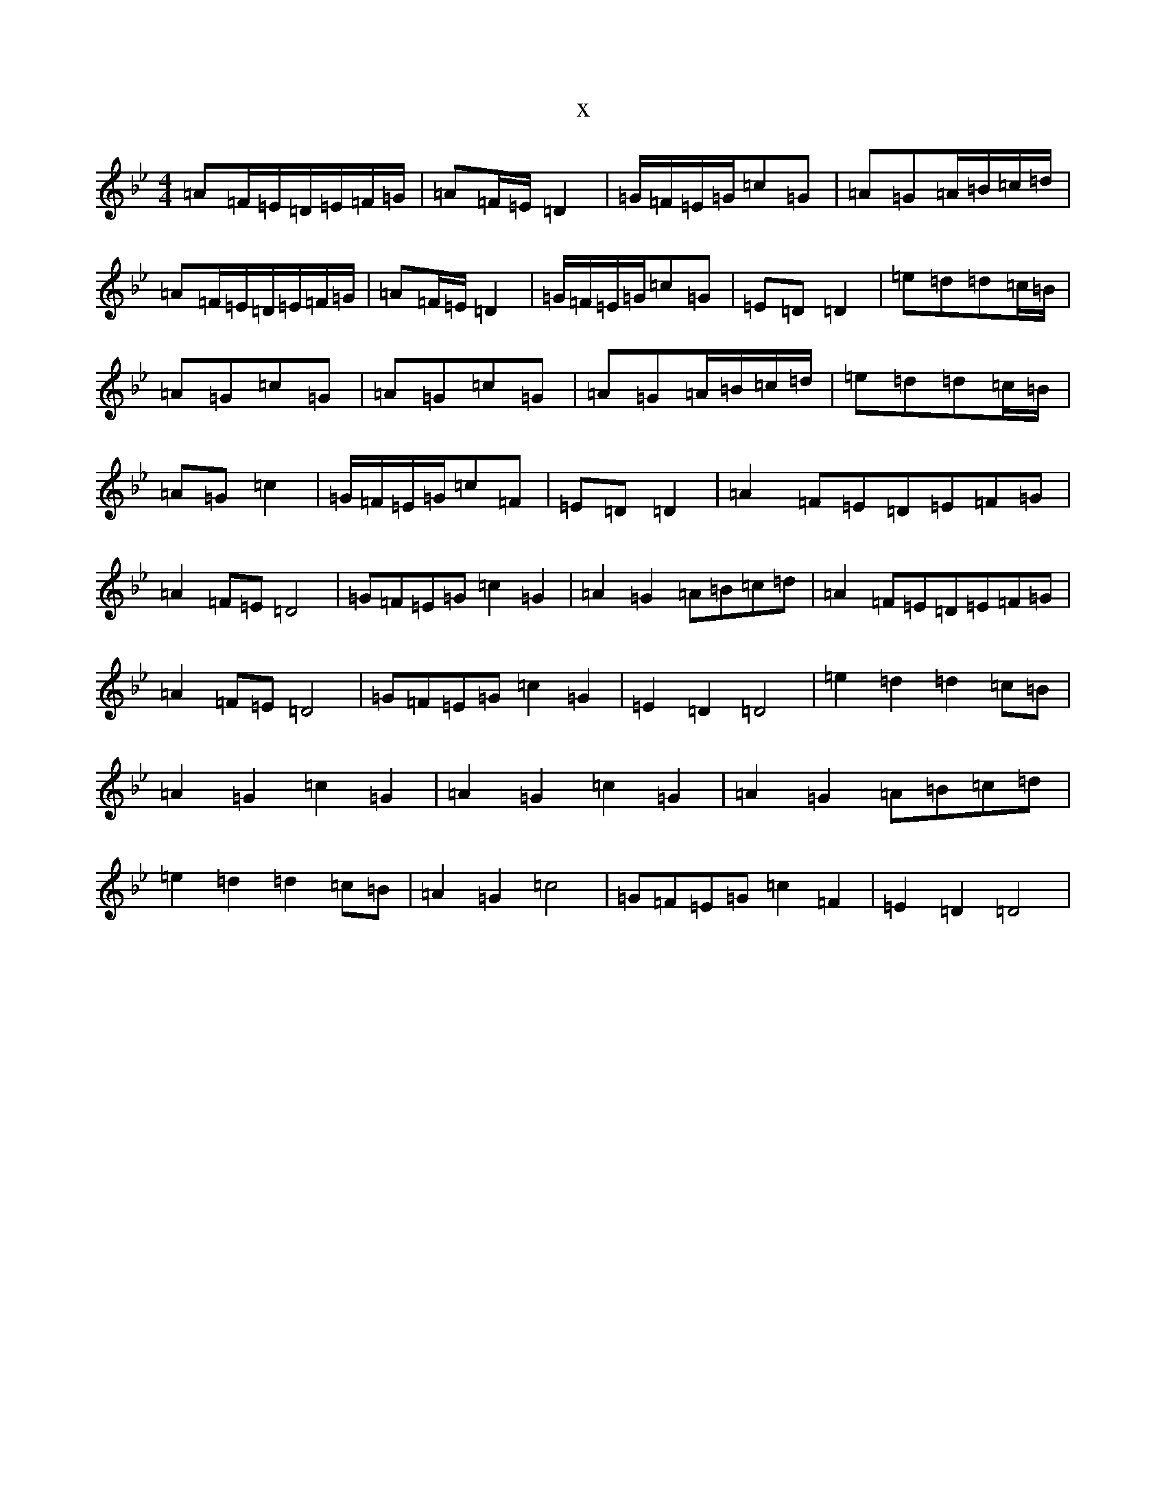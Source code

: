 X:18053
T:x
L:1/8
M:4/4
K: C Dorian
=A=F/2=E/2=D/2=E/2=F/2=G/2|=A=F/2=E/2=D2|=G/2=F/2=E/2=G/2=c=G|=A=G=A/2=B/2=c/2=d/2|=A=F/2=E/2=D/2=E/2=F/2=G/2|=A=F/2=E/2=D2|=G/2=F/2=E/2=G/2=c=G|=E=D=D2|=e=d=d=c/2=B/2|=A=G=c=G|=A=G=c=G|=A=G=A/2=B/2=c/2=d/2|=e=d=d=c/2=B/2|=A=G=c2|=G/2=F/2=E/2=G/2=c=F|=E=D=D2|=A2=F=E=D=E=F=G|=A2=F=E=D4|=G=F=E=G=c2=G2|=A2=G2=A=B=c=d|=A2=F=E=D=E=F=G|=A2=F=E=D4|=G=F=E=G=c2=G2|=E2=D2=D4|=e2=d2=d2=c=B|=A2=G2=c2=G2|=A2=G2=c2=G2|=A2=G2=A=B=c=d|=e2=d2=d2=c=B|=A2=G2=c4|=G=F=E=G=c2=F2|=E2=D2=D4|